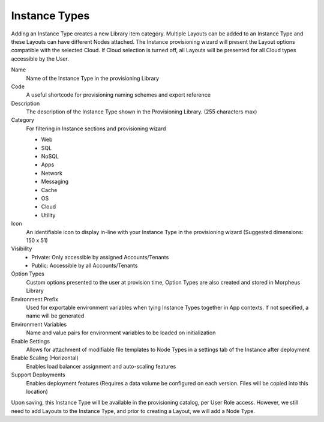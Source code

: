 Instance Types
--------------

Adding an Instance Type creates a new Library item category. Multiple Layouts can be added to an Instance Type and these Layouts can have different Nodes attached. The Instance provisioning wizard will present the Layout options compatible with the selected Cloud. If Cloud selection is turned off, all Layouts will be presented for all Cloud types accessible by the User.

.. image:: /images/provisioning/library/Types_Library_Morpheus_salt_library_item.png

Name
  Name of the Instance Type in the provisioning Library
Code
  A useful shortcode for provisioning naming schemes and export reference
Description
  The description of the Instance Type shown in the Provisioning Library. (255 characters max)
Category
  For filtering in Instance sections and provisioning wizard

  * Web
  * SQL
  * NoSQL
  * Apps
  * Network
  * Messaging
  * Cache
  * OS
  * Cloud
  * Utility

Icon
  An identifiable icon to display in-line with your Instance Type in the provisioning wizard (Suggested dimensions: 150 x 51)
Visibility
  * Private: Only accessible by assigned Accounts/Tenants
  * Public: Accessible by all Accounts/Tenants
Option Types
  Custom options presented to the user at provision time, Option Types are also created and stored in Morpheus Library
Environment Prefix
  Used for exportable environment variables when tying Instance Types together in App contexts. If not specified, a name will be generated
Environment Variables
  Name and value pairs for environment variables to be loaded on initialization
Enable Settings
  Allows for attachment of modifiable file templates to Node Types in a settings tab of the Instance after deployment
Enable Scaling (Horizontal)
  Enables load balancer assignment and auto-scaling features
Support Deployments
  Enables deployment features (Requires a data volume be configured on each version. Files will be copied into this location)

Upon saving, this Instance Type will be available in the provisioning catalog, per User Role access. However, we still need to add Layouts to the Instance Type, and prior to creating a Layout, we will add a Node Type.
